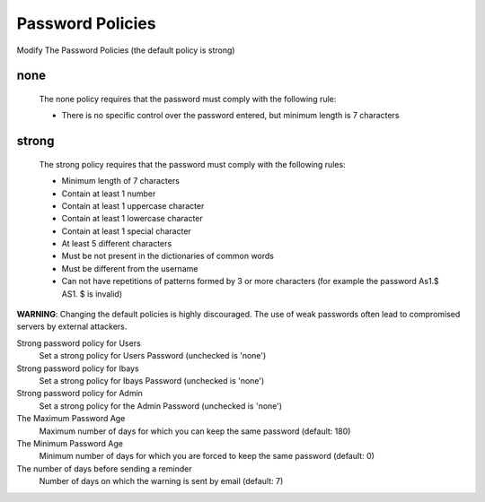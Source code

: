 =================
Password Policies
=================

Modify The Password Policies (the default policy is strong)

none
----
    The none policy requires that the password must comply with the following rule:

    * There is no specific control over the password entered, but minimum length is 7 characters

strong
------
    The strong policy requires that the password must comply with the following rules:

    * Minimum length of 7 characters
    * Contain at least 1 number
    * Contain at least 1 uppercase character
    * Contain at least 1 lowercase character
    * Contain at least 1 special character
    * At least 5 different characters
    * Must be not present in the dictionaries of common words
    * Must be different from the username
    * Can not have repetitions of patterns formed by 3 or more characters (for example the password As1.$ AS1. $ is invalid)

**WARNING**: Changing the default policies is highly discouraged. The use of weak passwords often lead to compromised servers by external attackers.

Strong password policy for Users
    Set a strong policy for Users Password (unchecked is 'none')

Strong password policy for Ibays
    Set a strong policy for Ibays Password (unchecked is 'none')

Strong password policy for Admin
    Set a strong policy for the Admin Password (unchecked is 'none')

The Maximum Password Age
    Maximum number of days for which you can keep the same password (default: 180)

The Minimum Password Age
    Minimum number of days for which you are forced to keep the same password (default: 0)

The number of days before sending a reminder
    Number of days on which the warning is sent by email (default: 7)

